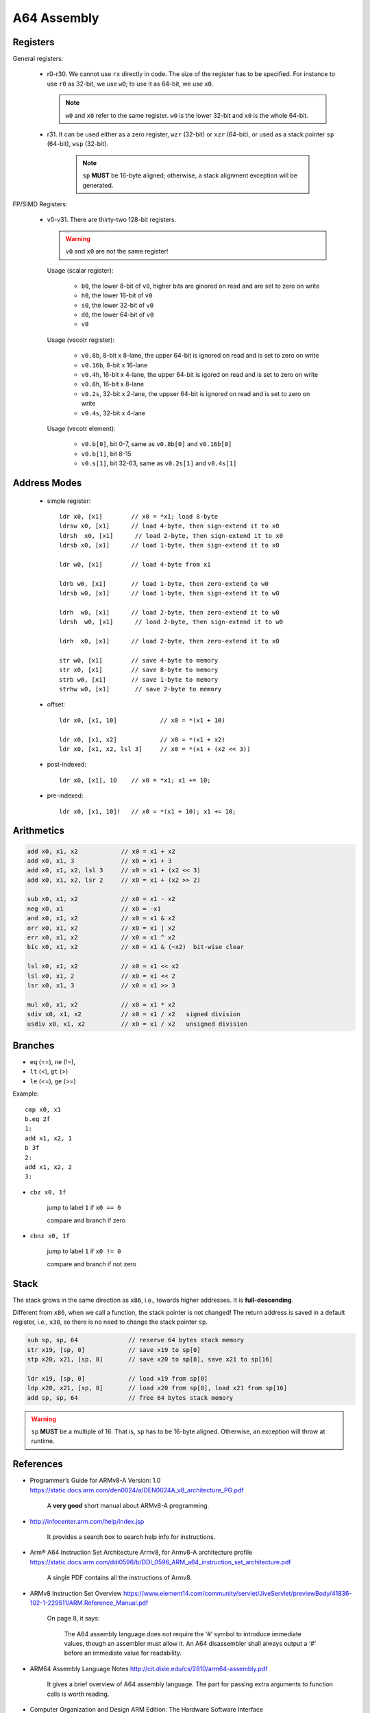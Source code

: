 
A64 Assembly
============


Registers
---------

General registers:

  - r0-r30. We cannot use ``rx`` directly in code. The size of the register has to be specified.
    For instance to use ``r0`` as 32-bit, we use ``w0``; to use it as 64-bit, we use ``x0``.

    .. NOTE::

      ``w0`` and ``x0`` refer to the same register. ``w0`` is the lower 32-bit and ``x0`` is the
      whole 64-bit.

  - r31. It can be used either as a zero register, ``wzr`` (32-bit) or ``xzr`` (64-bit), or
    used as a stack pointer ``sp`` (64-bit), ``wsp`` (32-bit).

     .. NOTE::

        ``sp`` **MUST** be 16-byte aligned; otherwise, a stack alignment exception will be generated.

FP/SIMD Registers:

  - v0-v31. There are thirty-two 128-bit registers.

    .. WARNING::

      ``v0`` and ``x0`` are not the same register!

    Usage (scalar register):

      - ``b0``, the lower 8-bit of ``v0``, higher bits are ginored on read and are set to zero on write
      - ``h0``, the lower 16-bit of ``v0``
      - ``s0``, the lower 32-bit of ``v0``
      - ``d0``, the lower 64-bit of ``v0``
      - ``v0``

    Usage (vecotr register):

      - ``v0.8b``, 8-bit x 8-lane, the upper 64-bit is ignored on read and is set to zero on write
      - ``v0.16b``, 8-bit x 16-lane
      - ``v0.4h``, 16-bit x 4-lane, the upper 64-bit is igored on read and is set to zero on write
      - ``v0.8h``, 16-bit x 8-lane
      - ``v0.2s``, 32-bit x 2-lane, the uppser 64-bit is ignored on read and is set to zero on write
      - ``v0.4s``, 32-bit x 4-lane

    Usage (vecotr element):

      - ``v0.b[0]``, bit 0-7, same as ``v0.8b[0]`` and ``v0.16b[0]``
      - ``v0.b[1]``, bit 8-15
      - ``v0.s[1]``, bit 32-63, same as ``v0.2s[1]`` and ``v0.4s[1]``


Address Modes
-------------

  - simple register::

      ldr x0, [x1]        // x0 = *x1; load 8-byte
      ldrsw x0, [x1]      // load 4-byte, then sign-extend it to x0
      ldrsh  x0, [x1]      // load 2-byte, then sign-extend it to x0
      ldrsb x0, [x1]      // load 1-byte, then sign-extend it to x0

      ldr w0, [x1]        // load 4-byte from x1

      ldrb w0, [x1]       // load 1-byte, then zero-extend to w0
      ldrsb w0, [x1]      // load 1-byte, then sign-extend it to w0

      ldrh  w0, [x1]      // load 2-byte, then zero-extend it to w0
      ldrsh  w0, [x1]      // load 2-byte, then sign-extend it to w0

      ldrh  x0, [x1]      // load 2-byte, then zero-extend it to x0

      str w0, [x1]        // save 4-byte to memory
      str x0, [x1]        // save 8-byte to memory
      strb w0, [x1]       // save 1-byte to memory
      strhw w0, [x1]       // save 2-byte to memory

  - offset::

      ldr x0, [x1, 10]            // x0 = *(x1 + 10)

      ldr x0, [x1, x2]            // x0 = *(x1 + x2)
      ldr x0, [x1, x2, lsl 3]     // x0 = *(x1 + (x2 << 3))

  - post-indexed::

      ldr x0, [x1], 10    // x0 = *x1; x1 += 10;

  - pre-indexed::

      ldr x0, [x1, 10]!   // x0 = *(x1 + 10); x1 += 10;


Arithmetics
-----------

.. code-block::

  add x0, x1, x2            // x0 = x1 + x2
  add x0, x1, 3             // x0 = x1 + 3
  add x0, x1, x2, lsl 3     // x0 = x1 + (x2 << 3)
  add x0, x1, x2, lsr 2     // x0 = x1 + (x2 >> 2)

  sub x0, x1, x2            // x0 = x1 - x2
  neg x0, x1                // x0 = -x1
  and x0, x1, x2            // x0 = x1 & x2
  orr x0, x1, x2            // x0 = x1 | x2
  err x0, x1, x2            // x0 = x1 ^ x2
  bic x0, x1, x2            // x0 = x1 & (~x2)  bit-wise clear

  lsl x0, x1, x2            // x0 = x1 << x2
  lsl x0, x1, 2             // x0 = x1 << 2
  lsr x0, x1, 3             // x0 = x1 >> 3

  mul x0, x1, x2            // x0 = x1 * x2
  sdiv x0, x1, x2           // x0 = x1 / x2   signed division
  usdiv x0, x1, x2          // x0 = x1 / x2   unsigned division


Branches
--------

- ``eq`` (==), ``ne`` (!=),
- ``lt`` (<), ``gt`` (>)
- ``le`` (<=), ``ge`` (>=)


Example::

    cmp x0, x1
    b.eq 2f
    1:
    add x1, x2, 1
    b 3f
    2:
    add x1, x2, 2
    3:

- ``cbz x0, 1f``

    jump to label ``1`` if ``x0 == 0``

    compare and branch if zero

- ``cbnz x0, 1f``

    jump to label ``1`` if ``x0 != 0``

    compare and branch if not zero

Stack
-----

The stack grows in the same direction as ``x86``, i.e., towards higher addresses.
It is **full-descending**.

Different from ``x86``, when we call a function, the stack pointer is not changed!
The return address is saved in a default register, i.e., ``x30``, so there is no
need to change the stack pointer ``sp``.

.. code-block::

  sub sp, sp, 64              // reserve 64 bytes stack memory
  str x19, [sp, 0]            // save x19 to sp[0]
  stp x20, x21, [sp, 8]       // save x20 to sp[8], save x21 to sp[16]

  ldr x19, [sp, 0]            // load x19 from sp[0]
  ldp x20, x21, [sp, 8]       // load x20 from sp[8], load x21 from sp[16]
  add sp, sp, 64              // free 64 bytes stack memory

.. WARNING::

  ``sp`` **MUST** be a multiple of 16. That is, ``sp`` has to be 16-byte aligned.
  Otherwise, an exception will throw at runtime.

References
----------

- Programmer’s Guide for ARMv8-A Version: 1.0
  `<https://static.docs.arm.com/den0024/a/DEN0024A_v8_architecture_PG.pdf>`_

    A **very good** short manual about ARMv8-A programming.

- http://infocenter.arm.com/help/index.jsp

    It provides a search box to search help info for instructions.

- Arm® A64 Instruction Set Architecture Armv8, for Armv8-A architecture profile
  `<https://static.docs.arm.com/ddi0596/b/DDI_0596_ARM_a64_instruction_set_architecture.pdf>`_

    A single PDF contains all the instructions of Armv8.

- ARMv8 Instruction Set Overview `<https://www.element14.com/community/servlet/JiveServlet/previewBody/41836-102-1-229511/ARM.Reference_Manual.pdf>`_

    On page 8, it says:

      The A64 assembly language does not require the ‘#’ symbol to introduce immediate values, though an assembler
      must allow it. An A64 disassembler shall always output a ‘#’ before an immediate value for readability.

- ARM64 Assembly Language Notes `<http://cit.dixie.edu/cs/2810/arm64-assembly.pdf>`_

    It gives a brief overview of A64 assembly language. The part for passing
    extra arguments to function calls is worth reading.

- Computer Organization and Design ARM Edition: The Hardware Software Interface
  `<https://www.amazon.com/Computer-Organization-Design-ARM-Architecture-dp-0128017333/dp/0128017333/>`_

    A classicial book! This ARM edition is specific to ARMv8.

    An electronic edition can be found at GitHub address:
    `<https://github.com/AbderrhmanAbdellatif/ComputerOrganization>`_

- arm64 assembly crash course
  `<https://github.com/Siguza/ios-resources/blob/master/bits/arm64.md>`_

    Some notes for A64 assembly.

- Procedure Call Standard for the Arm® 64-bit Architecture (AArch64)
  `<https://github.com/ARM-software/abi-aa/blob/master/aapcs64/aapcs64.rst>`_

    The latest documentation for aarch64 calling conventions.

    It also describes the implementation of ``va_args``!

- C++ ABI for the Arm 64-bit Architecture (AArch64)
  `<https://static.docs.arm.com/ihi0059/d/cppabi64.pdf>`_

- https://github.com/ARM-software/optimized-routines

    Optimized implementations of various library functions for ARM architecture processors

    A good place for learning A64 assembly programming, especially about the string operations
    `<https://github.com/ARM-software/optimized-routines/tree/master/string/aarch64>`_

- Modern Assembly Language Programming with the ARM Processor Suggested Laboratory Exercises

    `<http://www.mcs.sdsmt.edu/lpyeatt/courses/314/labs.pdf>`_

    October 31, 2016, by Larry D. Pyeatt

    This is about arm32, but it can be used to learn arm64

- https://github.com/torvalds/linux/blob/master/include/uapi/asm-generic/unistd.h

    arm64 sys call number

- http://www.mcs.sdsmt.edu/lpyeatt/courses/314/

    Assembly Language course for ARM32
